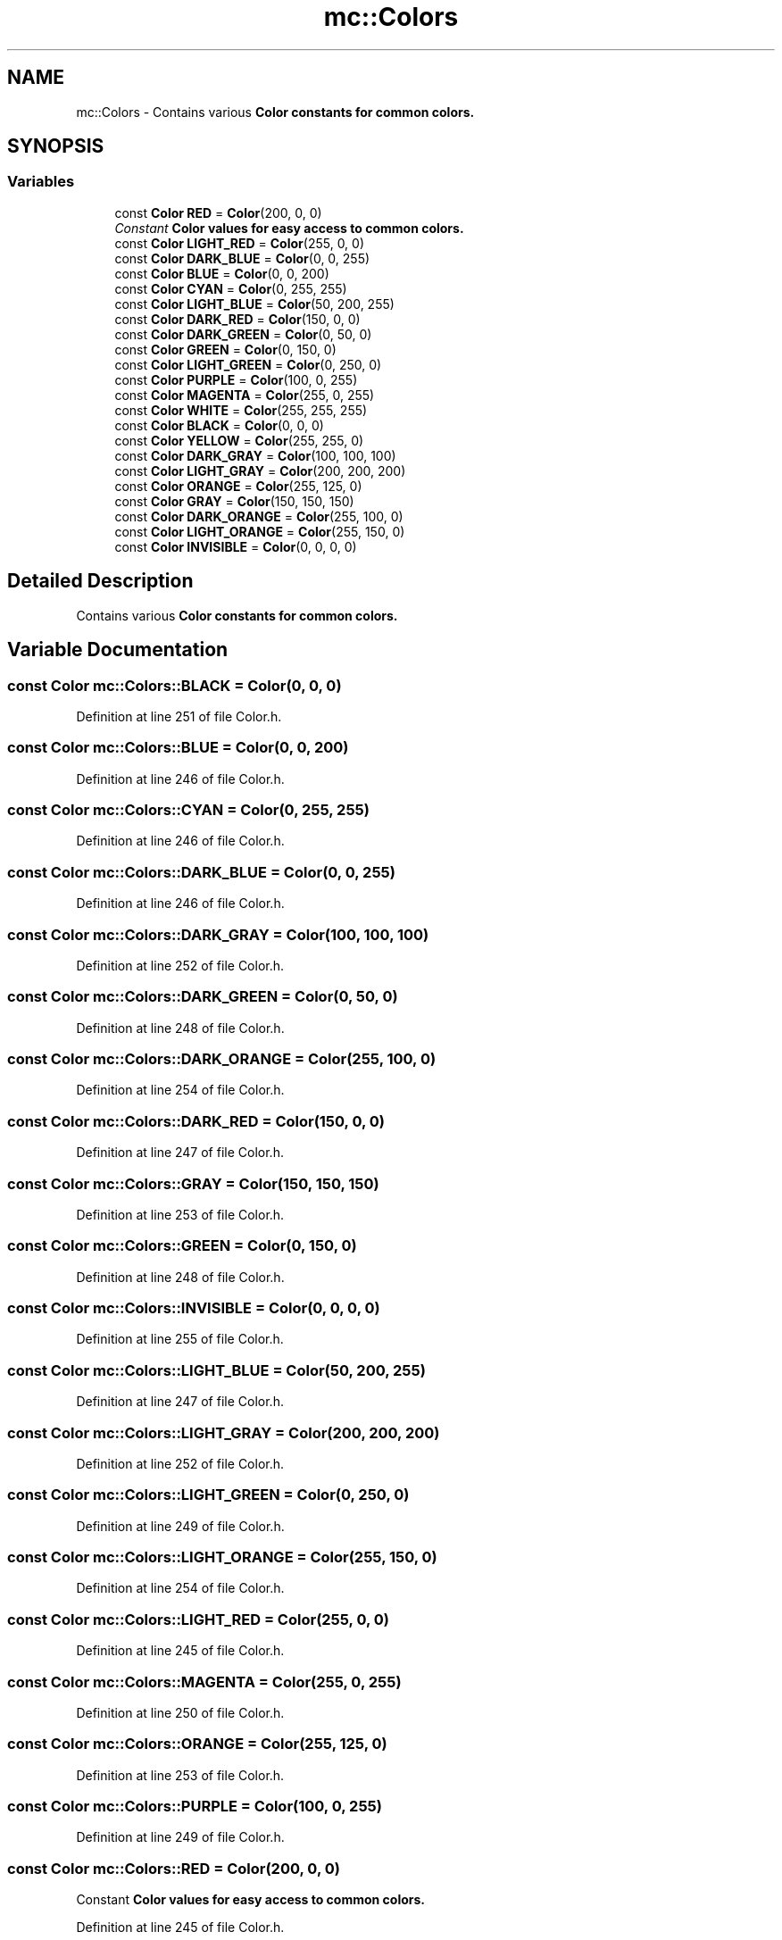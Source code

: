 .TH "mc::Colors" 3 "Sat Apr 8 2017" "Version Alpha" "MACE" \" -*- nroff -*-
.ad l
.nh
.SH NAME
mc::Colors \- Contains various \fC\fBColor\fP\fP constants for common colors\&.  

.SH SYNOPSIS
.br
.PP
.SS "Variables"

.in +1c
.ti -1c
.RI "const \fBColor\fP \fBRED\fP = \fBColor\fP(200, 0, 0)"
.br
.RI "\fIConstant \fC\fBColor\fP\fP values for easy access to common colors\&. \fP"
.ti -1c
.RI "const \fBColor\fP \fBLIGHT_RED\fP = \fBColor\fP(255, 0, 0)"
.br
.ti -1c
.RI "const \fBColor\fP \fBDARK_BLUE\fP = \fBColor\fP(0, 0, 255)"
.br
.ti -1c
.RI "const \fBColor\fP \fBBLUE\fP = \fBColor\fP(0, 0, 200)"
.br
.ti -1c
.RI "const \fBColor\fP \fBCYAN\fP = \fBColor\fP(0, 255, 255)"
.br
.ti -1c
.RI "const \fBColor\fP \fBLIGHT_BLUE\fP = \fBColor\fP(50, 200, 255)"
.br
.ti -1c
.RI "const \fBColor\fP \fBDARK_RED\fP = \fBColor\fP(150, 0, 0)"
.br
.ti -1c
.RI "const \fBColor\fP \fBDARK_GREEN\fP = \fBColor\fP(0, 50, 0)"
.br
.ti -1c
.RI "const \fBColor\fP \fBGREEN\fP = \fBColor\fP(0, 150, 0)"
.br
.ti -1c
.RI "const \fBColor\fP \fBLIGHT_GREEN\fP = \fBColor\fP(0, 250, 0)"
.br
.ti -1c
.RI "const \fBColor\fP \fBPURPLE\fP = \fBColor\fP(100, 0, 255)"
.br
.ti -1c
.RI "const \fBColor\fP \fBMAGENTA\fP = \fBColor\fP(255, 0, 255)"
.br
.ti -1c
.RI "const \fBColor\fP \fBWHITE\fP = \fBColor\fP(255, 255, 255)"
.br
.ti -1c
.RI "const \fBColor\fP \fBBLACK\fP = \fBColor\fP(0, 0, 0)"
.br
.ti -1c
.RI "const \fBColor\fP \fBYELLOW\fP = \fBColor\fP(255, 255, 0)"
.br
.ti -1c
.RI "const \fBColor\fP \fBDARK_GRAY\fP = \fBColor\fP(100, 100, 100)"
.br
.ti -1c
.RI "const \fBColor\fP \fBLIGHT_GRAY\fP = \fBColor\fP(200, 200, 200)"
.br
.ti -1c
.RI "const \fBColor\fP \fBORANGE\fP = \fBColor\fP(255, 125, 0)"
.br
.ti -1c
.RI "const \fBColor\fP \fBGRAY\fP = \fBColor\fP(150, 150, 150)"
.br
.ti -1c
.RI "const \fBColor\fP \fBDARK_ORANGE\fP = \fBColor\fP(255, 100, 0)"
.br
.ti -1c
.RI "const \fBColor\fP \fBLIGHT_ORANGE\fP = \fBColor\fP(255, 150, 0)"
.br
.ti -1c
.RI "const \fBColor\fP \fBINVISIBLE\fP = \fBColor\fP(0, 0, 0, 0)"
.br
.in -1c
.SH "Detailed Description"
.PP 
Contains various \fC\fBColor\fP\fP constants for common colors\&. 
.SH "Variable Documentation"
.PP 
.SS "const \fBColor\fP mc::Colors::BLACK = \fBColor\fP(0, 0, 0)"

.PP
Definition at line 251 of file Color\&.h\&.
.SS "const \fBColor\fP mc::Colors::BLUE = \fBColor\fP(0, 0, 200)"

.PP
Definition at line 246 of file Color\&.h\&.
.SS "const \fBColor\fP mc::Colors::CYAN = \fBColor\fP(0, 255, 255)"

.PP
Definition at line 246 of file Color\&.h\&.
.SS "const \fBColor\fP mc::Colors::DARK_BLUE = \fBColor\fP(0, 0, 255)"

.PP
Definition at line 246 of file Color\&.h\&.
.SS "const \fBColor\fP mc::Colors::DARK_GRAY = \fBColor\fP(100, 100, 100)"

.PP
Definition at line 252 of file Color\&.h\&.
.SS "const \fBColor\fP mc::Colors::DARK_GREEN = \fBColor\fP(0, 50, 0)"

.PP
Definition at line 248 of file Color\&.h\&.
.SS "const \fBColor\fP mc::Colors::DARK_ORANGE = \fBColor\fP(255, 100, 0)"

.PP
Definition at line 254 of file Color\&.h\&.
.SS "const \fBColor\fP mc::Colors::DARK_RED = \fBColor\fP(150, 0, 0)"

.PP
Definition at line 247 of file Color\&.h\&.
.SS "const \fBColor\fP mc::Colors::GRAY = \fBColor\fP(150, 150, 150)"

.PP
Definition at line 253 of file Color\&.h\&.
.SS "const \fBColor\fP mc::Colors::GREEN = \fBColor\fP(0, 150, 0)"

.PP
Definition at line 248 of file Color\&.h\&.
.SS "const \fBColor\fP mc::Colors::INVISIBLE = \fBColor\fP(0, 0, 0, 0)"

.PP
Definition at line 255 of file Color\&.h\&.
.SS "const \fBColor\fP mc::Colors::LIGHT_BLUE = \fBColor\fP(50, 200, 255)"

.PP
Definition at line 247 of file Color\&.h\&.
.SS "const \fBColor\fP mc::Colors::LIGHT_GRAY = \fBColor\fP(200, 200, 200)"

.PP
Definition at line 252 of file Color\&.h\&.
.SS "const \fBColor\fP mc::Colors::LIGHT_GREEN = \fBColor\fP(0, 250, 0)"

.PP
Definition at line 249 of file Color\&.h\&.
.SS "const \fBColor\fP mc::Colors::LIGHT_ORANGE = \fBColor\fP(255, 150, 0)"

.PP
Definition at line 254 of file Color\&.h\&.
.SS "const \fBColor\fP mc::Colors::LIGHT_RED = \fBColor\fP(255, 0, 0)"

.PP
Definition at line 245 of file Color\&.h\&.
.SS "const \fBColor\fP mc::Colors::MAGENTA = \fBColor\fP(255, 0, 255)"

.PP
Definition at line 250 of file Color\&.h\&.
.SS "const \fBColor\fP mc::Colors::ORANGE = \fBColor\fP(255, 125, 0)"

.PP
Definition at line 253 of file Color\&.h\&.
.SS "const \fBColor\fP mc::Colors::PURPLE = \fBColor\fP(100, 0, 255)"

.PP
Definition at line 249 of file Color\&.h\&.
.SS "const \fBColor\fP mc::Colors::RED = \fBColor\fP(200, 0, 0)"

.PP
Constant \fC\fBColor\fP\fP values for easy access to common colors\&. 
.PP
Definition at line 245 of file Color\&.h\&.
.SS "const \fBColor\fP mc::Colors::WHITE = \fBColor\fP(255, 255, 255)"

.PP
Definition at line 250 of file Color\&.h\&.
.SS "const \fBColor\fP mc::Colors::YELLOW = \fBColor\fP(255, 255, 0)"

.PP
Definition at line 251 of file Color\&.h\&.
.SH "Author"
.PP 
Generated automatically by Doxygen for MACE from the source code\&.

